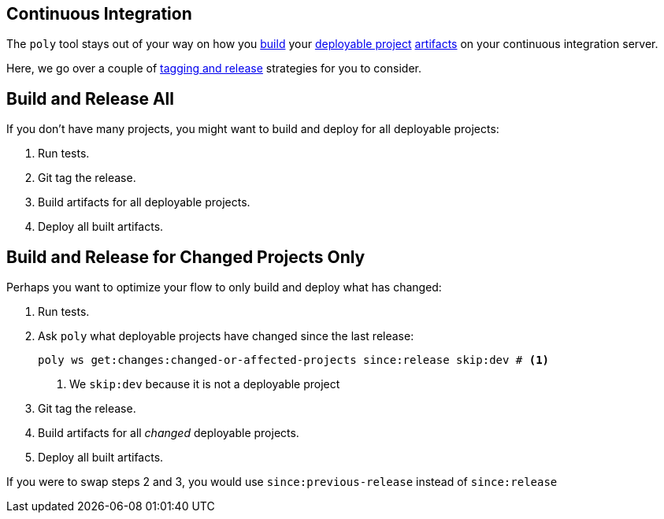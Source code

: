 == Continuous Integration
:toc:

The `poly` tool stays out of your way on how you xref:build.adoc[build] your xref:project.adoc[deployable project] xref:artifacts.adoc[artifacts] on your continuous integration server.

Here, we go over a couple of xref:tagging.adoc#release[tagging and release] strategies for you to consider.

== Build and Release All

If you don't have many projects, you might want to build and deploy for all deployable projects:

. Run tests.
. Git tag the release.
. Build artifacts for all deployable projects.
. Deploy all built artifacts.

== Build and Release for Changed Projects Only

Perhaps you want to optimize your flow to only build and deploy what has changed:

. Run tests.
. Ask `poly` what deployable projects have changed since the last release:
+
[source,shell]
----
poly ws get:changes:changed-or-affected-projects since:release skip:dev # <1>
----
<1> We `skip:dev` because it is not a deployable project
. Git tag the release.
. Build artifacts for all _changed_ deployable projects.
. Deploy all built artifacts.

If you were to swap steps 2 and 3, you would use `since:previous-release` instead of `since:release`